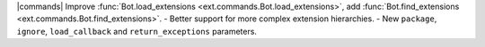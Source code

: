 |commands| Improve :func:`Bot.load_extensions <ext.commands.Bot.load_extensions>`, add :func:`Bot.find_extensions <ext.commands.Bot.find_extensions>`.
- Better support for more complex extension hierarchies.
- New ``package``, ``ignore``, ``load_callback`` and ``return_exceptions`` parameters.
